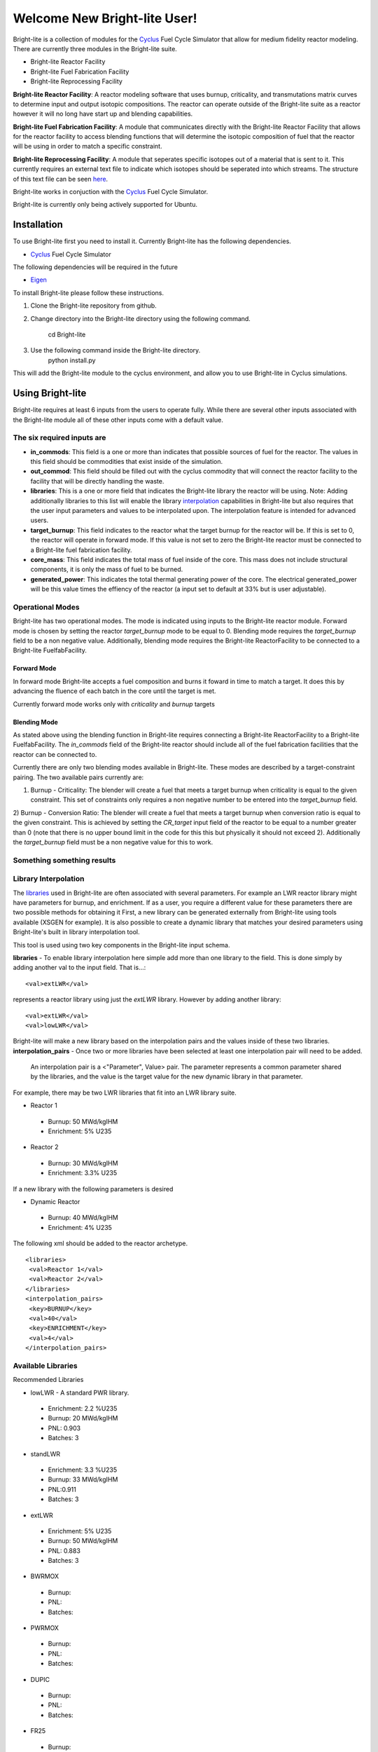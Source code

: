 .. _Cyclus: http://www.fuelcycle.org/
.. _Eigen: http://eigen.tuxfamily.org/index.php?title=Main_Page

*****************************
Welcome New Bright-lite User!
*****************************
Bright-lite is a collection of modules for the Cyclus_ Fuel Cycle Simulator 
that allow for medium fidelity reactor modeling. There are currently 
three modules in the Bright-lite suite. 

- Bright-lite Reactor Facility
- Bright-lite Fuel Fabrication Facility
- Bright-lite Reprocessing Facility

**Bright-lite Reactor Facility**: A reactor modeling software that uses burnup, criticality, and 
transmutations matrix curves to determine input and output isotopic compositions. The reactor
can operate outside of the Bright-lite suite as a reactor however it will no long have start
up and blending capabilities. 

**Bright-lite Fuel Fabrication Facility**: A module that communicates directly with the Bright-lite
Reactor Facility that allows for the reactor facility to access blending functions that will 
determine the isotopic composition of fuel that the reactor will be using in order to match a
specific constraint. 

**Bright-lite Reprocessing Facility**: A module that seperates specific isotopes out of a material
that is sent to it. This currently requires an external text file to indicate which isotopes
should be seperated into which streams. The structure of this text file can be seen here_.

Bright-lite works in conjuction with the Cyclus_ Fuel Cycle Simulator. 

Bright-lite is currently only being actively supported for Ubuntu.

============
Installation
============
To use Bright-lite first you need to install it. Currently Bright-lite has
the following dependencies. 

- Cyclus_ Fuel Cycle Simulator

The following dependencies will be required in the future

- Eigen_

To install Bright-lite please follow these instructions.

1) Clone the Bright-lite repository from github.
2) Change directory into the Bright-lite directory using the following
   command. 
    cd Bright-lite
   	
3) Use the following command inside the Bright-lite directory.
    python install.py
   	
This will add the Bright-lite module to the cyclus environment, and allow
you to use Bright-lite in Cyclus simulations. 

============
Using Bright-lite
============
Bright-lite requires at least 6 inputs from the users to operate fully. While
there are several other inputs associated with the Bright-lite module all of 
these other inputs come with a default value. 

-----------
The six required inputs are
-----------

- **in_commods**: This field is a one or more than indicates that possible sources of 
  fuel for the reactor. The values in this field should be commodities that exist 
  inside of the simulation.  
- **out_commod**: This field should be filled out with the cyclus commodity that will
  connect the reactor facility to the facility that will be directly handling the 
  waste.
- **libraries**: This is a one or more field that indicates the Bright-lite library 
  the reactor will be using. Note: Adding additionally libraries to this list
  will enable the library interpolation_ capabilities in Bright-lite but also
  requires that the user input parameters and values to be interpolated upon. The
  interpolation feature is intended for advanced users. 
- **target_burnup**: This field indicates to the reactor what the target burnup for the 
  reactor will be. If this is set to 0, the reactor will operate in forward mode. If 
  this value is not set to zero the Bright-lite reactor must be connected to a
  Bright-lite fuel fabrication facility.
- **core_mass**: This field indicates the total mass of fuel inside of the core. This mass
  does not include structural components, it is only the mass of fuel to be burned.
- **generated_power**: This indicates the total thermal generating power of the core. 
  The electrical generated_power will be this value times the effiency of the reactor
  (a input set to default at 33% but is user adjustable).

-----------
Operational Modes
-----------
Bright-lite has two operational modes. The mode is indicated using inputs to the 
Bright-lite reactor module. Forward mode is chosen by setting the reactor *target_burnup*
mode to be equal to 0. Blending mode requires the *target_burnup* field to be a non negative
value. Additionally, blending mode requires the Bright-lite ReactorFacility to be connected to a
Bright-lite FuelfabFacility. 
 
^^^^^^^^^^^^
Forward Mode
^^^^^^^^^^^^
In forward mode Bright-lite accepts a fuel composition and burns it foward in time to match
a target. It does this by advancing the fluence of each batch in the core until the target is met.

Currently forward mode works only with *criticality* and *burnup* targets

^^^^^^^^^^^^
Blending Mode
^^^^^^^^^^^^
As stated above using the blending function in Bright-lite requires connecting a Bright-lite
ReactorFacility to a Bright-lite FuelfabFacility. The *in_commods* field of the Bright-lite
reactor should include all of the fuel fabrication facilities that the reactor can be connected to. 

Currently there are only two blending modes available in Bright-lite. These modes are described by
a target-constraint pairing. The two available pairs currently are:
 
1) Burnup - Criticality: The blender will create a fuel that meets a target burnup when criticality is equal to the given constraint. This set of constraints only requires a non negative number to be entered into the *target_burnup* field. 
2) Burnup - Conversion Ratio: The blender will create a fuel that meets a target burnup when conversion ratio is equal to the given constraint. This is achieved by setting the *CR_target* input field of the reactor to 
be equal to a number greater than 0 (note that there is no upper bound limit in the code for this this but physically it should not exceed 2). Additionally the *target_burnup* field must be a non negative value for this to work. 

------------
Something something results
------------

------------
Library Interpolation
------------
.. _interpolation:

The libraries_ used in Bright-lite are often associated with several parameters. For example
an LWR reactor library might have parameters for burnup, and enrichment. If as a user, you
require a different value for these parameters there are two possible methods for obtaining it
First, a new library can be generated externally from Bright-lite using tools available (XSGEN
for example). It is also possible to create a dynamic library that matches your desired parameters
using Bright-lite's built in library interpolation tool.

This tool is used using two key components in the Bright-lite input schema.

**libraries** 
- To enable library interpolation here simple add more than one library to the field. This is done simply by adding another val to the input field. That is...::
  
  <val>extLWR</val>
represents a reactor library using just the *extLWR* library. However by adding another library::
  
  <val>extLWR</val>
  <val>lowLWR</val>
Bright-lite will make a new library based on the interpolation pairs and the values inside of 
these two libraries. 
**interpolation_pairs**
- Once two or more libraries have been selected at least one interpolation pair will need to be added. 
  An interpolation pair is a <"Parameter", Value> pair. The parameter represents a common parameter 
  shared by the libraries, and the value is the target value for the new dynamic library in that 
  parameter. 

For example, there may be two LWR libraries that fit into an LWR library suite. 

- Reactor 1
 - Burnup: 50 MWd/kgIHM
 - Enrichment: 5% U235
- Reactor 2
 - Burnup: 30 MWd/kgIHM
 - Enrichment: 3.3% U235
 
If a new library with the following parameters is desired

- Dynamic Reactor
 - Burnup: 40 MWd/kgIHM
 - Enrichment: 4% U235

The following xml should be added to the reactor archetype.
::

 <libraries>
  <val>Reactor 1</val>
  <val>Reactor 2</val>
 </libraries>
 <interpolation_pairs>
  <key>BURNUP</key>
  <val>40</val>
  <key>ENRICHMENT</key>
  <val>4</val>
 </interpolation_pairs>

------------
Available Libraries
------------
.. _libraries:

Recommended Libraries

- lowLWR - A standard PWR library.
 - Enrichment: 2.2 %U235
 - Burnup: 20 MWd/kgIHM
 - PNL: 0.903
 - Batches: 3

- standLWR
 - Enrichment: 3.3 %U235
 - Burnup: 33 MWd/kgIHM
 - PNL:0.911 
 - Batches: 3

- extLWR
 - Enrichment: 5% U235
 - Burnup: 50 MWd/kgIHM
 - PNL: 0.883
 - Batches: 3

- BWRMOX
 - Burnup:
 - PNL:
 - Batches: 
 
- PWRMOX
 - Burnup:
 - PNL:
 - Batches:

- DUPIC
 - Burnup:
 - PNL:
 - Batches:
 
- FR25
 - Burnup:
 - Conversion Ratio: 0.25
 - PNL:
 - Batches:
 
- FR25MOX
 - Burnup:
 - Conversion Ratio: 0.25:
 - PNL:
 - Batches:
 
- FR50
 - Burnup:
 - Conversion Ratio: 0.5:
 - PNL:
 - Batches:
 
- MOXMA
 - Burnup:
 - PNL:
 - Batches:
 
Additional Libraries

- E5_50
 - Enrichment
 - Burnup
 - PNL
 - Batches
 
- E5_60
 - Enrichment
 - Burnup
 - PNL
 - Batches
 
- E7_100
 - Enrichment
 - Burnup
 - PNL
 - Batches
 
- E9_100
 - Enrichment
 - Burnup
 - PNL
 - Batches
 
------------
Format of Reprocessing Plant Text File
------------
.. _here:
::

	BEGIN
	isotope1n fraction1n 
	isotope2n fraction2n 
	... 
	isotopeN fractionN 
	END 
	BEGIN 
	isotope1k fraction1k	 
	isotope2k fraction2k 	 
	... 	 
	isotopeK fractionK 	 
	END

------------

